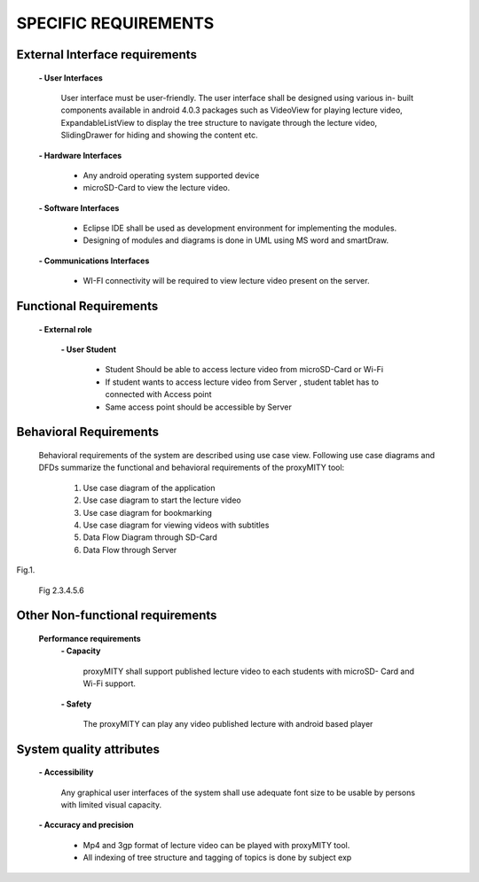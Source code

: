 =====================
SPECIFIC REQUIREMENTS
=====================

**External Interface requirements**
-----------------------------------
	**- User Interfaces**

		User interface must be user-friendly. The user interface shall be designed using various in-
		built components available in android 4.0.3 packages such as VideoView for playing lecture
		video, ExpandableListView to display the tree structure to navigate through the lecture
		video, SlidingDrawer for hiding and showing the content etc.

	**- Hardware Interfaces**

		- Any android operating system supported device
		- microSD-Card to view the lecture video.

	**- Software Interfaces**

		- Eclipse IDE shall be used as development environment for implementing the modules.
		- Designing of modules and diagrams is done in UML using MS word and smartDraw.

	**- Communications Interfaces**

		- WI-FI connectivity will be required to view lecture video present on the server.

**Functional Requirements**
---------------------------
	**- External role**

	 	**- User Student**

 			- Student Should be able to access lecture video from microSD-Card or Wi-Fi
 			- If student wants to access lecture video from Server , student tablet has to connected
			  with Access point

			- Same access point should be accessible by Server



**Behavioral Requirements**
---------------------------
	Behavioral requirements of the system are described using use case view.
	Following use case diagrams and DFDs summarize the functional and behavioral requirements
	of the proxyMITY tool:

		1. Use case diagram of the application
		2. Use case diagram to start the lecture video
		3. Use case diagram for bookmarking
		4. Use case diagram for viewing videos with subtitles
		5. Data Flow Diagram through SD-Card
		6. Data Flow through Server

.. image::
  https://raw.github.com/NileshSingh/proxyMITY_Document/master/images/usecase_application.png
Fig.1.
		
		Fig 2.3.4.5.6

**Other Non-functional requirements**
-------------------------------------
	**Performance requirements**
		**- Capacity**

			proxyMITY shall support published lecture video to each students with microSD-
			Card and Wi-Fi support.

		**- Safety**

			The proxyMITY can play any video published lecture with android based player

**System quality attributes**
-----------------------------
		**- Accessibility**

			Any graphical user interfaces of the system shall use adequate font size to be usable
			by persons with limited visual capacity.

		**- Accuracy and precision**


			- Mp4 and 3gp format of lecture video can be played with proxyMITY tool.
			- All indexing of tree structure and tagging of topics is done by subject exp

















